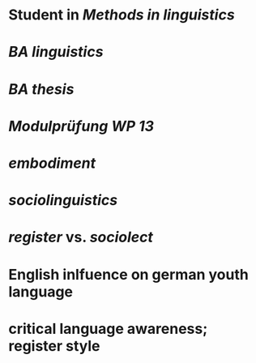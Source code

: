 * Student in [[Methods in linguistics]]
* [[BA linguistics]]
* [[BA thesis]]
* [[Modulprüfung WP 13]]
* [[embodiment]]
* [[sociolinguistics]]
* [[register]] vs. [[sociolect]]
* English inlfuence on german youth language
* critical language awareness; register style